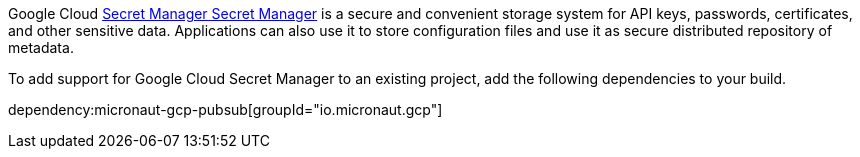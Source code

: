 Google Cloud https://cloud.google.com/secret-manager/docs[Secret Manager Secret Manager] is a secure and convenient storage system for API keys, passwords, certificates, and other sensitive data.
Applications can also use it to store configuration files and use it as secure distributed repository of metadata.

To add support for Google Cloud Secret Manager to an existing project, add the following dependencies to your build.

dependency:micronaut-gcp-pubsub[groupId="io.micronaut.gcp"]